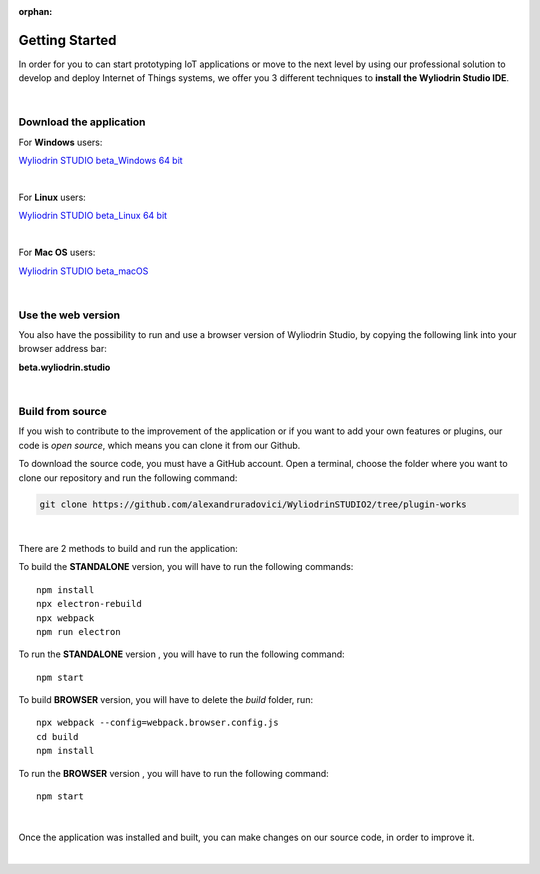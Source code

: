 :orphan:

Getting Started
*****************



In order for you to can start prototyping IoT applications or move to the next level by using our professional solution to develop and deploy Internet of Things systems, we offer you 3 different techniques to **install the Wyliodrin Studio IDE**.

|

Download the application
""""""""""""""""""""""""""

For **Windows** users:

`Wyliodrin STUDIO beta_Windows 64 bit <https://wyliodrin-studio.s3.us-east-2.amazonaws.com/Wyliodrin+STUDIO+Setup+2.0.6-beta.exe>`_

|

For **Linux** users:

`Wyliodrin STUDIO beta_Linux 64 bit <https://wyliodrin-studio.s3.us-east-2.amazonaws.com/Wyliodrin+STUDIO+2.0.6-beta.AppImage>`_

|

For **Mac OS** users:

`Wyliodrin STUDIO beta_macOS <https://wyliodrin-studio.s3.us-east-2.amazonaws.com/Wyliodrin+STUDIO-2.0.6-beta.dmg>`_

|

Use the web version
""""""""""""""""""""""

You also have the possibility to run and use a browser version of Wyliodrin Studio, by copying the following link into your browser address bar:

**beta.wyliodrin.studio**

|

Build from source
""""""""""""""""""""

If you wish to contribute to the improvement of the application or if you want to add your own features or plugins, our code is *open source*, which means you can clone it from our Github.

To download the source code, you must have a GitHub account. Open a terminal, choose the folder where you want to clone our repository and run the following command:

.. code-block:: bash

	git clone https://github.com/alexandruradovici/WyliodrinSTUDIO2/tree/plugin-works

|

There are 2 methods to build and run the application:

To build the **STANDALONE** version, you will have to run the following commands: 

::

	npm install
	npx electron-rebuild
	npx webpack
	npm run electron

To run the **STANDALONE** version , you will have to run the following command:
::

	npm start

To build **BROWSER** version, you will have to delete the *build* folder, run: 

::
	
	npx webpack --config=webpack.browser.config.js
	cd build
	npm install
	
To run the **BROWSER** version , you will have to run the following command:
::

	npm start
|


Once the application was installed and built, you can make changes on our source code, in order to improve it.

|
